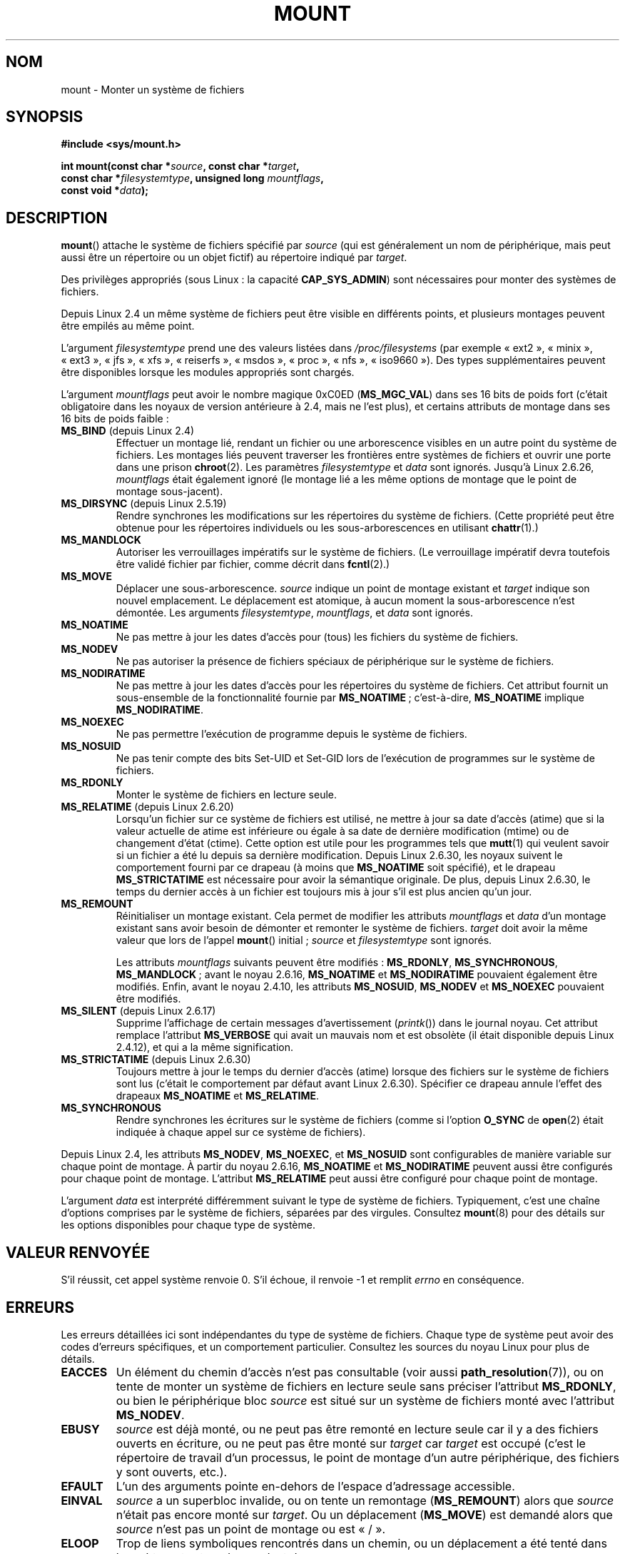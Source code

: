 .\" Copyright (C) 1993 Rickard E. Faith <faith@cs.unc.edu>
.\" and Copyright (C) 1994 Andries E. Brouwer <aeb@cwi.nl>
.\" and Copyright (C) 2002, 2005 Michael Kerrisk <mtk.manpages@gmail.com>
.\"
.\" %%%LICENSE_START(VERBATIM)
.\" Permission is granted to make and distribute verbatim copies of this
.\" manual provided the copyright notice and this permission notice are
.\" preserved on all copies.
.\"
.\" Permission is granted to copy and distribute modified versions of this
.\" manual under the conditions for verbatim copying, provided that the
.\" entire resulting derived work is distributed under the terms of a
.\" permission notice identical to this one.
.\"
.\" Since the Linux kernel and libraries are constantly changing, this
.\" manual page may be incorrect or out-of-date.  The author(s) assume no
.\" responsibility for errors or omissions, or for damages resulting from
.\" the use of the information contained herein.  The author(s) may not
.\" have taken the same level of care in the production of this manual,
.\" which is licensed free of charge, as they might when working
.\" professionally.
.\"
.\" Formatted or processed versions of this manual, if unaccompanied by
.\" the source, must acknowledge the copyright and authors of this work.
.\" %%%LICENSE_END
.\"
.\" Modified 1996-11-04 by Eric S. Raymond <esr@thyrsus.com>
.\" Modified 2001-10-13 by Michael Kerrisk <mtk.manpages@gmail.com>
.\"	Added note on historical behavior of MS_NOSUID
.\" Modified 2002-05-16 by Michael Kerrisk <mtk.manpages@gmail.com>
.\"	Extensive changes and additions
.\" Modified 2002-05-27 by aeb
.\" Modified 2002-06-11 by Michael Kerrisk <mtk.manpages@gmail.com>
.\"	Enhanced descriptions of MS_MOVE, MS_BIND, and MS_REMOUNT
.\" Modified 2004-06-17 by Michael Kerrisk <mtk.manpages@gmail.com>
.\" 2005-05-18, mtk, Added MNT_EXPIRE, plus a few other tidy-ups.
.\" 2008-10-06, mtk: move umount*() material into separate umount.2 page.
.\" 2008-10-06, mtk: Add discussion of namespaces.
.\"
.\"*******************************************************************
.\"
.\" This file was generated with po4a. Translate the source file.
.\"
.\"*******************************************************************
.TH MOUNT 2 "5 juillet 2012" Linux "Manuel du programmeur Linux"
.SH NOM
mount \- Monter un système de fichiers
.SH SYNOPSIS
.nf
\fB#include <sys/mount.h>\fP
.sp
\fBint mount(const char *\fP\fIsource\fP\fB, const char *\fP\fItarget\fP\fB,\fP
\fB          const char *\fP\fIfilesystemtype\fP\fB, unsigned long \fP\fImountflags\fP\fB,\fP
\fB          const void *\fP\fIdata\fP\fB);\fP
.fi
.SH DESCRIPTION
\fBmount\fP() attache le système de fichiers spécifié par \fIsource\fP (qui est
généralement un nom de périphérique, mais peut aussi être un répertoire ou
un objet fictif) au répertoire indiqué par \fItarget\fP.

Des privilèges appropriés (sous Linux\ : la capacité \fBCAP_SYS_ADMIN\fP) sont
nécessaires pour monter des systèmes de fichiers.

.\" Multiple mounts on same mount point: since 2.3.99pre7.
Depuis Linux 2.4 un même système de fichiers peut être visible en différents
points, et plusieurs montages peuvent être empilés au même point.

L'argument \fIfilesystemtype\fP prend une des valeurs listées dans
\fI/proc/filesystems\fP (par exemple «\ ext2\ », «\ minix\ », «\ ext3\ », «\ jfs\ », «\ xfs\ », «\ reiserfs\ », «\ msdos\ », «\ proc\ », «\ nfs\ », «\ iso9660\ »). Des types supplémentaires peuvent être disponibles lorsque les
modules appropriés sont chargés.

.\" (as defined in \fI<linux/fs.h>\fP for libc4 and libc5
.\" and in \fI<sys/mount.h>\fP for glibc2)
.\" FIXME 2.6.15 added flags for "shared subtree" functionality:
.\" MS_UNBINDABLE, MS_PRIVATE, MS_SHARED, MS_SLAVE
.\"
.\"	MS_PRIVATE.
.\"		All mounts are private by default. Previously shared mouns
.\"		can be remarked PRIVATE.
.\"	MS_SHARED
.\"		Mount points that are marked SHARED propagate mount events
.\"		to one another after bing cloned.
.\"	MS_SLAVE
.\"		A previously shared mount point can be marked SALVE, meaning
.\"		it receives propagated events, but does not propagate events.
.\"	MS_UNBINDABLE
.\"		mounts cannot be bound into other places, and will not be
.\"		propagated into new subtrees	
.\"	mount --make-rshared ==> MS_SHARED | MS_REC
.\"
.\" These settings are visible in proc/mountinfo
.\"
.\"
.\" These need to be documented on this page.
.\" See:
.\" Documentation/filesystems/sharedsubtree.txt
.\"
.\" http://lwn.net/Articles/159077/
.\"
.\" http://myweb.sudhaa.com:2022/~ram/sharedsubtree/paper/sharedsubtree.1.pdf
.\" Shared-Subtree Concept, Implementation, and Applications in Linux
.\" Al Viro viro@ftp.linux.org.uk
.\" Ram Pai linuxram@us.ibm.com
.\"
.\" http://foss.in/2005/slides/sharedsubtree1.pdf
.\" Shared Subtree Concept and Implementation in the Linux Kernel
.\" Ram Pai
.\"
.\" http://www.ibm.com/developerworks/linux/library/l-mount-namespaces/index.html
.\"     Applying mount namespaces
.\"
.\"     Uncover practical applications for advanced Linux mounts features
.\"     Serge E. Hallyn (sergeh@us.ibm.com), Software Engineer, IBM　
.\"     Ram Pai (linuxram@us.ibm.com), Software Engineer, IBM
.\"     Date:  17 Sep 2007
.\"
.\" 2.6.25 Added MS_I_VERSION, which needs to be documented.
.\"
L'argument \fImountflags\fP peut avoir le nombre magique 0xC0ED (\fBMS_MGC_VAL\fP)
dans ses 16\ bits de poids fort (c'était obligatoire dans les noyaux de
version antérieure à 2.4, mais ne l'est plus), et certains attributs de
montage dans ses 16\ bits de poids faible\ :
.TP 
\fBMS_BIND\fP (depuis Linux 2.4)
.\" since 2.4.0-test9
.\" with the exception of the "hidden" MS_REC mountflags bit
Effectuer un montage lié, rendant un fichier ou une arborescence visibles en
un autre point du système de fichiers. Les montages liés peuvent traverser
les frontières entre systèmes de fichiers et ouvrir une porte dans une
prison \fBchroot\fP(2). Les paramètres \fIfilesystemtype\fP et \fIdata\fP sont
ignorés. Jusqu'à Linux\ 2.6.26, \fImountflags\fP était également ignoré (le
montage lié a les même options de montage que le point de montage
sous\-jacent).
.TP 
\fBMS_DIRSYNC\fP (depuis Linux 2.5.19)
Rendre synchrones les modifications sur les répertoires du système de
fichiers. (Cette propriété peut être obtenue pour les répertoires
individuels ou les sous\(hyarborescences en utilisant \fBchattr\fP(1).)
.TP 
\fBMS_MANDLOCK\fP
.\" FIXME Say more about MS_MOVE
Autoriser les verrouillages impératifs sur le système de fichiers. (Le
verrouillage impératif devra toutefois être validé fichier par fichier,
comme décrit dans \fBfcntl\fP(2).)
.TP 
\fBMS_MOVE\fP
Déplacer une sous\(hyarborescence. \fIsource\fP indique un point de montage
existant et \fItarget\fP indique son nouvel emplacement. Le déplacement est
atomique, à aucun moment la sous\(hyarborescence n'est démontée. Les
arguments \fIfilesystemtype\fP, \fImountflags\fP, et \fIdata\fP sont ignorés.
.TP 
\fBMS_NOATIME\fP
Ne pas mettre à jour les dates d'accès pour (tous) les fichiers du système
de fichiers.
.TP 
\fBMS_NODEV\fP
Ne pas autoriser la présence de fichiers spéciaux de périphérique sur le
système de fichiers.
.TP 
\fBMS_NODIRATIME\fP
Ne pas mettre à jour les dates d'accès pour les répertoires du système de
fichiers. Cet attribut fournit un sous\-ensemble de la fonctionnalité fournie
par \fBMS_NOATIME\fP\ ; c'est\-à\-dire, \fBMS_NOATIME\fP implique \fBMS_NODIRATIME\fP.
.TP 
\fBMS_NOEXEC\fP
.\" (Possibly useful for a file system that contains non-Linux executables.
.\" Often used as a security feature, e.g., to make sure that restricted
.\" users cannot execute files uploaded using ftp or so.)
Ne pas permettre l'exécution de programme depuis le système de fichiers.
.TP 
\fBMS_NOSUID\fP
.\" (This is a security feature to prevent users executing set-user-ID and
.\" set-group-ID programs from removable disk devices.)
Ne pas tenir compte des bits Set\-UID et Set\-GID lors de l'exécution de
programmes sur le système de fichiers.
.TP 
\fBMS_RDONLY\fP
.\"
.\" FIXME Document MS_REC, available since 2.4.11.
.\" This flag has meaning in conjunction with MS_BIND and
.\" also with the shared subtree flags.
Monter le système de fichiers en lecture seule.
.TP 
\fBMS_RELATIME\fP (depuis Linux 2.6.20)
.\" Matthew Garrett notes in the patch that added this behavior
.\" that this lets utilities such as tmpreaper (which deletes
.\" files based on last acces time) work correctly.
Lorsqu'un fichier sur ce système de fichiers est utilisé, ne mettre à jour
sa date d'accès (atime) que si la valeur actuelle de atime est inférieure ou
égale à sa date de dernière modification (mtime) ou de changement d'état
(ctime). Cette option est utile pour les programmes tels que \fBmutt\fP(1) qui
veulent savoir si un fichier a été lu depuis sa dernière
modification. Depuis Linux\ 2.6.30, les noyaux suivent le comportement
fourni par ce drapeau (à moins que \fBMS_NOATIME\fP soit spécifié), et le
drapeau \fBMS_STRICTATIME\fP est nécessaire pour avoir la sémantique
originale. De plus, depuis Linux\ 2.6.30, le temps du dernier accès à un
fichier est toujours mis à jour s'il est plus ancien qu'un jour.
.TP 
\fBMS_REMOUNT\fP
Réinitialiser un montage existant. Cela permet de modifier les attributs
\fImountflags\fP et \fIdata\fP d'un montage existant sans avoir besoin de démonter
et remonter le système de fichiers. \fItarget\fP doit avoir la même valeur que
lors de l'appel \fBmount\fP() initial\ ; \fIsource\fP et \fIfilesystemtype\fP sont
ignorés.

Les attributs \fImountflags\fP suivants peuvent être modifiés\ : \fBMS_RDONLY\fP,
\fBMS_SYNCHRONOUS\fP, \fBMS_MANDLOCK\fP\ ; avant le noyau 2.6.16, \fBMS_NOATIME\fP et
\fBMS_NODIRATIME\fP pouvaient également être modifiés. Enfin, avant le noyau
2.4.10, les attributs \fBMS_NOSUID\fP, \fBMS_NODEV\fP et \fBMS_NOEXEC\fP pouvaient
être modifiés.
.TP 
\fBMS_SILENT\fP (depuis Linux 2.6.17)
Supprime l'affichage de certain messages d'avertissement (\fIprintk\fP()) dans
le journal noyau. Cet attribut remplace l'attribut \fBMS_VERBOSE\fP qui avait
un mauvais nom et est obsolète (il était disponible depuis Linux 2.4.12), et
qui a la même signification.
.TP 
\fBMS_STRICTATIME\fP (depuis Linux 2.6.30)
Toujours mettre à jour le temps du dernier d'accès (atime) lorsque des
fichiers sur le système de fichiers sont lus (c'était le comportement par
défaut avant Linux\ 2.6.30). Spécifier ce drapeau annule l'effet des
drapeaux \fBMS_NOATIME\fP et \fBMS_RELATIME\fP.
.TP 
\fBMS_SYNCHRONOUS\fP
Rendre synchrones les écritures sur le système de fichiers (comme si
l'option \fBO_SYNC\fP de \fBopen\fP(2) était indiquée à chaque appel sur ce
système de fichiers).
.PP
Depuis Linux 2.4, les attributs \fBMS_NODEV\fP, \fBMS_NOEXEC\fP, et \fBMS_NOSUID\fP
sont configurables de manière variable sur chaque point de montage. À partir
du noyau 2.6.16, \fBMS_NOATIME\fP et \fBMS_NODIRATIME\fP peuvent aussi être
configurés pour chaque point de montage. L'attribut \fBMS_RELATIME\fP peut
aussi être configuré pour chaque point de montage.
.PP
L'argument \fIdata\fP est interprété différemment suivant le type de système de
fichiers. Typiquement, c'est une chaîne d'options comprises par le système
de fichiers, séparées par des virgules. Consultez \fBmount\fP(8) pour des
détails sur les options disponibles pour chaque type de système.
.SH "VALEUR RENVOYÉE"
S'il réussit, cet appel système renvoie 0. S'il échoue, il renvoie \-1 et
remplit \fIerrno\fP en conséquence.
.SH ERREURS
Les erreurs détaillées ici sont indépendantes du type de système de
fichiers. Chaque type de système peut avoir des codes d'erreurs spécifiques,
et un comportement particulier. Consultez les sources du noyau Linux pour
plus de détails.
.TP 
\fBEACCES\fP
.\" mtk: Probably: write permission is required for MS_BIND, with
.\" the error EPERM if not present; CAP_DAC_OVERRIDE is required.
Un élément du chemin d'accès n'est pas consultable (voir aussi
\fBpath_resolution\fP(7)), ou on tente de monter un système de fichiers en
lecture seule sans préciser l'attribut \fBMS_RDONLY\fP, ou bien le périphérique
bloc \fIsource\fP est situé sur un système de fichiers monté avec l'attribut
\fBMS_NODEV\fP.
.TP 
\fBEBUSY\fP
\fIsource\fP est déjà monté, ou ne peut pas être remonté en lecture seule car
il y a des fichiers ouverts en écriture, ou ne peut pas être monté sur
\fItarget\fP car \fItarget\fP est occupé (c'est le répertoire de travail d'un
processus, le point de montage d'un autre périphérique, des fichiers y sont
ouverts, etc.).
.TP 
\fBEFAULT\fP
L'un des arguments pointe en\(hydehors de l'espace d'adressage accessible.
.TP 
\fBEINVAL\fP
\fIsource\fP a un superbloc invalide, ou on tente un remontage (\fBMS_REMOUNT\fP)
alors que \fIsource\fP n'était pas encore monté sur \fItarget\fP. Ou un
déplacement (\fBMS_MOVE\fP) est demandé alors que \fIsource\fP n'est pas un point
de montage ou est «\ /\ ».
.TP 
\fBELOOP\fP
Trop de liens symboliques rencontrés dans un chemin, ou un déplacement a été
tenté dans lequel \fItarget\fP est un descendant de \fIsource\fP.
.TP 
\fBEMFILE\fP
(Dans le cas où un périphérique bloc n'est pas nécessaire\ :) Table de
montage factice pleine.
.TP 
\fBENAMETOOLONG\fP
Un des arguments est plus long que \fBMAXPATHLEN\fP.
.TP 
\fBENODEV\fP
\fIfilesystemtype\fP n'est pas configuré dans le noyau.
.TP 
\fBENOENT\fP
Un des chemins est vide ou a un composant inexistant.
.TP 
\fBENOMEM\fP
Le noyau n'a pas pu allouer suffisamment de mémoire.
.TP 
\fBENOTBLK\fP
\fISource\fP n'est pas un périphérique bloc (et un périphérique était
nécessaire).
.TP 
\fBENOTDIR\fP
\fItarget\fP ou un préfixe de \fIsource\fP n'est pas un répertoire.
.TP 
\fBENXIO\fP
Le nombre majeur du périphérique bloc \fIsource\fP est invalide.
.TP 
\fBEPERM\fP
L'appelant n'a pas les privilèges appropriés.
.SH VERSIONS
.\" FIXME: Definitions of the so-far-undocumented MS_UNBINDABLE, MS_PRIVATE,
.\"  MS_SHARED, and MS_SLAVE were (also) only added to glibc headers in 2.12.
Les définitions de \fBMS_DIRSYNC\fP, \fBMS_MOVE\fP, \fBMS_REC\fP, \fBMS_RELATIME\fP et
\fBMS_STRICTATIME\fP ont été ajoutées aux en\(hytêtes de la glibc depuis la
version 2.12.
.SH CONFORMITÉ
Cette fonction est spécifique à Linux et ne doit pas être employée dans des
programmes destinés à être portables.
.SH NOTES
L'attribut original \fBMS_SYNC\fP a été renommé \fBMS_SYNCHRONOUS\fP dans Linux
1.1.69 car un \fBMS_SYNC\fP différent a été ajouté dans \fI<mman.h>\fP.
.LP
.\" The change is in patch-2.4.0-prerelease.
Avant Linux 2.4, une tentative d'exécution d'un programme Set\-UID ou Set\-GID
sur un système de fichiers monté avec l'attribut \fBMS_NOSUID\fP échouait avec
l'erreur \fBEPERM\fP. Depuis Linux 2.4 les bits Set\-UID et Set\-GID sont
simplement ignorés silencieusement dans ce cas.
.SS "Espaces de noms par processus"
À partir du noyau 2.4.19, Linux fournit des espaces de noms de montage par
processus. Un espace de noms de montage est un ensemble de montage de
systèmes de fichiers qui sont visibles d'un processus. Les espaces de noms
de montage peuvent être (ils le sont généralement) partagés entre différents
processus et les modifications à l'espace de noms (c'est\-à\-dire les montages
et démontages) par un processus sont visibles pour tous les autres processus
qui partagent le même espace de noms (la situation des versions antérieures
à pre\-2.4.19 de Linux peut être considérée comme l'utilisation d'un unique
espace de noms partagé par tous les processus du système).

Un processus fils créé avec \fBfork\fP(2) partage l'espace de noms de montage
de son père\ ; l'espace de noms de montage est préservée au travers d'un
\fBexecve\fP(2).

Un processus peut obtenir un espace de noms de montage privé si\ : il a été
créé en utilisant l'attribut \fBCLONE_NEWNS\fP de \fBclone\fP(2), dans ce cas son
nouvel espace de noms est initialisé comme une \fIcopie\fP de l'espace de noms
du processus qui a appelé \fBclone\fP(2)\ ; ou il appelle \fBunshare\fP(2) avec
l'attribut \fBCLONE_NEWNS\fP, ce qui provoque l'obtention d'une copie privée de
l'environnement de l'appelant, qui était auparavant partagé avec d'autres
processus, de telle sorte que les montages ou démontages futurs de
l'appelant ne seront pas visibles des autres processus (à l'exception des
processus fils que le processus pourrait créer), et vice\-versa.

Le fichier \fI/proc/PID/mounts\fP, spécifique à Linux, expose une liste de
points de montage de l'espace de noms de montage du processus avec
l'identifiant indiqué\ ; consultez \fBproc\fP(5) pour des détails.
.SH "VOIR AUSSI"
\fBumount\fP(2), \fBnamespaces\fP(7), \fBpath_resolution\fP(7), \fBmount\fP(8),
\fBumount\fP(8)
.SH COLOPHON
Cette page fait partie de la publication 3.52 du projet \fIman\-pages\fP
Linux. Une description du projet et des instructions pour signaler des
anomalies peuvent être trouvées à l'adresse
\%http://www.kernel.org/doc/man\-pages/.
.SH TRADUCTION
Depuis 2010, cette traduction est maintenue à l'aide de l'outil
po4a <http://po4a.alioth.debian.org/> par l'équipe de
traduction francophone au sein du projet perkamon
<http://perkamon.alioth.debian.org/>.
.PP
Christophe Blaess <http://www.blaess.fr/christophe/> (1996-2003),
Alain Portal <http://manpagesfr.free.fr/> (2003-2006).
Julien Cristau et l'équipe francophone de traduction de Debian\ (2006-2009).
.PP
Veuillez signaler toute erreur de traduction en écrivant à
<perkamon\-fr@traduc.org>.
.PP
Vous pouvez toujours avoir accès à la version anglaise de ce document en
utilisant la commande
«\ \fBLC_ALL=C\ man\fR \fI<section>\fR\ \fI<page_de_man>\fR\ ».
